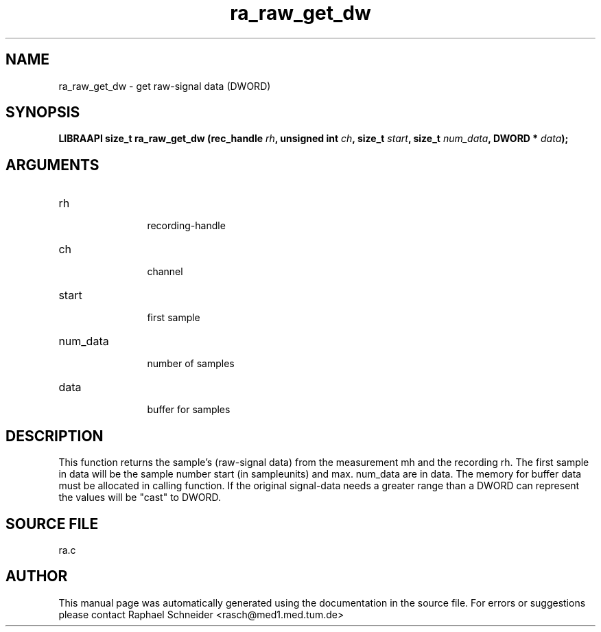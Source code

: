 .TH "ra_raw_get_dw" 3 "May 2004" "libRASCH API (0.6.1)"
.SH NAME
ra_raw_get_dw \- get raw-signal data (DWORD)
.SH SYNOPSIS
.B "LIBRAAPI size_t" ra_raw_get_dw
.BI "(rec_handle " rh ","
.BI "unsigned int " ch ","
.BI "size_t " start ","
.BI "size_t " num_data ","
.BI "DWORD * " data ");"
.SH ARGUMENTS
.IP "rh" 12
 recording-handle
.IP "ch" 12
 channel
.IP "start" 12
 first sample
.IP "num_data" 12
 number of samples
.IP "data" 12
 buffer for samples
.SH "DESCRIPTION"
This function returns the sample's (raw-signal data) from the measurement mh and the recording rh. The first sample in data will be the sample number start (in sampleunits) and max. num_data are in data. The memory for buffer data must  be allocated in calling function. If the original signal-data needs a greater range than a DWORD can represent the values will be "cast" to DWORD.
.SH "SOURCE FILE"
ra.c
.SH AUTHOR
This manual page was automatically generated using the documentation in the source file. For errors or suggestions please contact Raphael Schneider <rasch@med1.med.tum.de>
